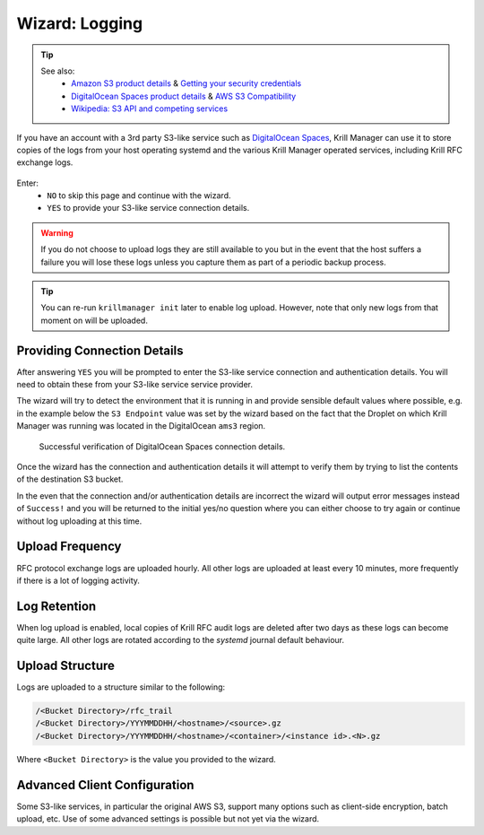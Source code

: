 .. _doc_krill_manager_wizard_logging:

Wizard: Logging
===============

.. Tip::
   See also:
     - `Amazon S3 product details <https://aws.amazon.com/s3/>`_ & `Getting your security credentials <https://docs.aws.amazon.com/general/latest/gr/aws-sec-cred-types.html>`_
     - `DigitalOcean Spaces product details <https://www.digitalocean.com/products/spaces/>`_ & `AWS S3 Compatibility <https://developers.digitalocean.com/documentation/spaces/#aws-s3-compatibility>`_
     - `Wikipedia: S3 API and competing services <https://en.wikipedia.org/w/index.php?title=Amazon_S3&section=7#S3_API_and_competing_services>`_

If you have an account with a 3rd party S3-like service such as
`DigitalOcean Spaces <https://www.digitalocean.com/products/spaces/>`_, Krill
Manager can use it to store copies of the logs from your host operating
systemd and the various Krill Manager operated services, including Krill RFC
exchange logs.

.. figure:: img/logging.png
   :alt: Wizard logging page screenshot.

Enter:
  - ``NO`` to skip this page and continue with the wizard.
  - ``YES`` to provide your S3-like service connection details.

.. Warning:: If you do not choose to upload logs they are still available to
             you but in the event that the host suffers a failure you will lose
             these logs unless you capture them as part of a periodic backup
             process.

.. Tip:: You can re-run ``krillmanager init`` later to enable log upload.
         However, note that only new logs from that moment on will be uploaded.

Providing Connection Details
----------------------------

After answering ``YES`` you will be prompted to enter the S3-like service
connection and authentication details. You will need to obtain these from your
S3-like service service provider.

The wizard will try to detect the environment that it is running in and provide
sensible default values where possible, e.g. in the example below the
``S3 Endpoint`` value was set by the wizard based on the fact that the Droplet
on which Krill Manager was running was located in the DigitalOcean ``ams3``
region.

.. figure:: img/logging-conn-details.png
   :alt: Wizard logging page connection details screenshot.

   Successful verification of DigitalOcean Spaces connection details.



Once the wizard has the connection and authentication details it will attempt
to verify them by trying to list the contents of the destination S3 bucket.

In the even that the connection and/or authentication details are incorrect the
wizard will output error messages instead of ``Success!`` and you will be
returned to the initial yes/no question where you can either choose to try
again or continue without log uploading at this time.

Upload Frequency
----------------

RFC protocol exchange logs are uploaded hourly. All other logs are uploaded at
least every 10 minutes, more frequently if there is a lot of logging activity.

Log Retention
-------------

When log upload is enabled, local copies of Krill RFC audit logs are deleted
after two days as these logs can become quite large. All other logs are rotated
according to the `systemd` journal default behaviour.

Upload Structure
----------------

Logs are uploaded to a structure similar to the following:

.. code-block:: bash
 
   /<Bucket Directory>/rfc_trail
   /<Bucket Directory>/YYYMMDDHH/<hostname>/<source>.gz
   /<Bucket Directory>/YYYMMDDHH/<hostname>/<container>/<instance id>.<N>.gz

Where ``<Bucket Directory>`` is the value you provided to the wizard.

Advanced Client Configuration
-----------------------------

Some S3-like services, in particular the original AWS S3, support many options
such as client-side encryption, batch upload, etc. Use of some advanced
settings is possible but not yet via the wizard.
